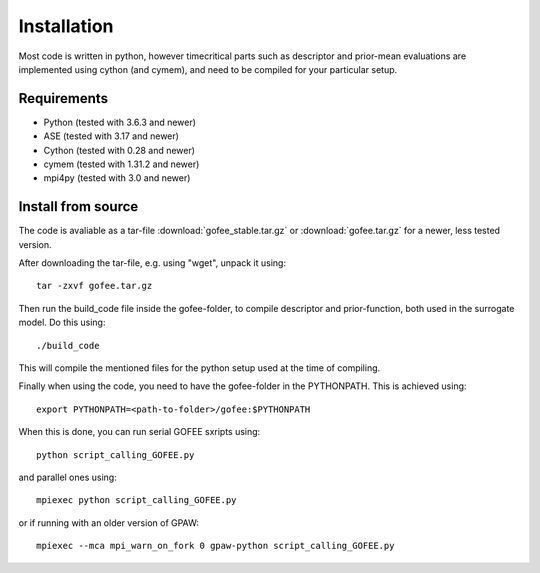 .. _installation:

============
Installation
============

Most code is written in python, however timecritical parts such as descriptor
and prior-mean evaluations are implemented using cython (and cymem), and need
to be compiled for your particular setup.

Requirements
------------

* Python (tested with 3.6.3 and newer)
* ASE (tested with 3.17 and newer)
* Cython (tested with 0.28 and newer)
* cymem (tested with 1.31.2 and newer)
* mpi4py (tested with 3.0 and newer)

Install from source
-------------------

The code is avaliable as a tar-file :download:`gofee_stable.tar.gz` or 
:download:`gofee.tar.gz` for a newer, less tested version.

After downloading the tar-file, e.g. using "wget", unpack it using::

    tar -zxvf gofee.tar.gz

Then run the build_code file inside the gofee-folder, to compile descriptor
and prior-function, both used in the surrogate model. Do this using::

    ./build_code

This will compile the mentioned files for the python setup used
at the time of compiling.

Finally when using the code, you need to have the gofee-folder in
the PYTHONPATH. This is achieved using::

    export PYTHONPATH=<path-to-folder>/gofee:$PYTHONPATH

When this is done, you can run serial GOFEE sxripts using::

    python script_calling_GOFEE.py

and parallel ones using::

    mpiexec python script_calling_GOFEE.py

or if running with an older version of GPAW::

    mpiexec --mca mpi_warn_on_fork 0 gpaw-python script_calling_GOFEE.py
